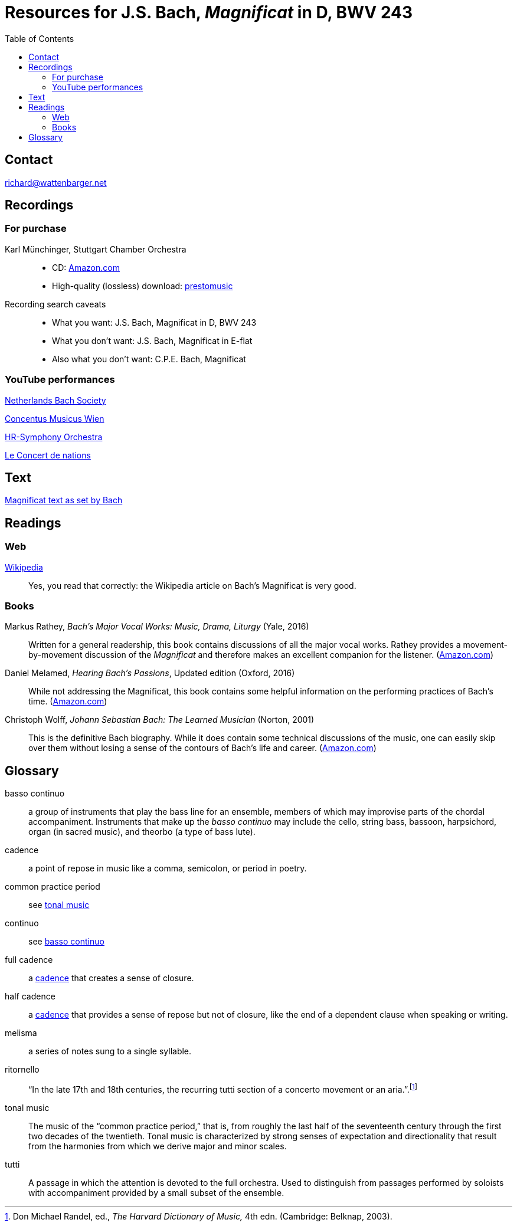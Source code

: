 :nofooter:
:toc: left

= Resources for J.S. Bach, _Magnificat_ in D, BWV 243

== Contact
mailto:richard@wattenbarger.net[]

== Recordings

=== For purchase

Karl M&uuml;nchinger, Stuttgart Chamber Orchestra::
    - CD: https://www.amazon.com/Bach-Art-Fugue-Musical-Offering/dp/B000050GK0/ref=sr_1_fkmr1_1[Amazon.com,window=_blank]
    - High-quality (lossless) download: 
    pass:[<a href="https://www.prestomusic.com/classical/products/8036364--js-bach-easter-oratorio-magnificat" target="_blank">prestomusic</a>]

Recording search caveats::
    - What you want: J.S. Bach, Magnificat in D, BWV 243
    - What you don’t want: J.S. Bach, Magnificat in E-flat 
    - Also what you don’t want: C.P.E. Bach, Magnificat

=== YouTube performances

https://youtu.be/EsUWG2axB3w[Netherlands Bach Society, Jos van Veldhoven (on period instruments),window=_blank]

https://youtu.be/41blIyHQ0hs[Concentus Musicus Wien, Arnold Schoenberg Choir, Nikolaus Harnoncourt (on period instruments),window=_blank]

https://youtu.be/3EPk6zOaLH0[HR-Symphony Orchestra, Choir of Le Concert Astr&eacute;e, Emmanuelle Haim,window=_blank]

https://youtu.be/zK9i1f3l-rU[Le Concert de nations, La Capella Reial de Catalunya, Jordi Savall, window=_blank]

== Text

++++
<a href="./magnificat_text.html" target="_blank"><emphasis>Magnificat</emphasis> text as set by Bach</a>
++++

== Readings

=== Web

https://en.wikipedia.org/wiki/Magnificat_(Bach)[Wikipedia,window=_blank]::

Yes, you read that correctly: the Wikipedia article on Bach's Magnificat is very good.

=== Books

Markus Rathey, _Bach's Major Vocal Works: Music, Drama, Liturgy_ (Yale, 2016)::

Written for a general readership, this book contains discussions of all the major vocal works. Rathey provides a movement-by-movement discussion of the _Magnificat_ and therefore makes an excellent companion for the listener. (https://www.amazon.com/Bachs-Major-Vocal-Works-Liturgy/dp/030021720X/ref=sr_1_1[Amazon.com,window=_blank])

Daniel Melamed, _Hearing Bach's Passions_, Updated edition (Oxford, 2016)::

While not addressing the Magnificat, this book contains some helpful information on the performing practices of  Bach's time. (https://www.amazon.com/Hearing-Bachs-Passions-Daniel-Melamed/dp/0190490128/ref=sr_1_2[Amazon.com,window=_blank])

Christoph Wolff, _Johann Sebastian Bach: The Learned Musician_ (Norton, 2001)::

This is the definitive Bach biography. While it does contain some technical discussions of the music, one can easily skip over them without losing a sense of the contours of Bach's life and career. (https://www.amazon.com/Johann-Sebastian-Bach-Learned-Musician/dp/0393322564/ref=tmm_pap_swatch_0[Amazon.com,window=_blank])

== Glossary

[#basso_continuo] 
basso continuo::
a group of instruments that play the bass line for an ensemble, members of which may improvise parts of the chordal accompaniment. Instruments that make up the _basso continuo_ may include the cello, string bass, bassoon, harpsichord, organ (in sacred music), and theorbo (a type of bass lute).

[#cadence]
cadence:: 
a point of repose in music like a comma, semicolon, or period in poetry.

common practice period::
see <<tonal_music, tonal music>>

continuo::
see <<basso_continuo, basso continuo>>

full cadence:: 
a <<cadence, cadence>> that creates a sense of closure.

half cadence:: 
a <<cadence, cadence>> that provides a sense of repose but not of closure, like the end of a dependent clause when speaking or writing.

melisma:: 
a series of notes sung to a single syllable.

ritornello::
"`In the late 17th and 18th centuries, the recurring tutti section of a concerto 
movement or an aria.`".footnote:[Don Michael Randel, ed., _The Harvard Dictionary
of Music,_ 4th edn. (Cambridge: Belknap, 2003).]

[#tonal_music]
tonal music::
The music of the "`common practice period,`" that is, from roughly the last half of the seventeenth century through the first two decades of the twentieth. Tonal music is characterized by strong senses of expectation and directionality that result from the harmonies from which we derive major and minor scales.

[#tutti]
tutti::
A passage in which the attention is devoted to the full orchestra. Used to distinguish from passages performed by soloists with accompaniment provided by a small subset of the ensemble.
